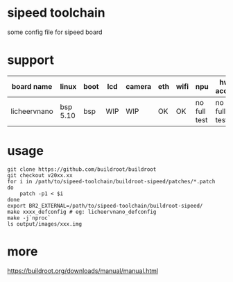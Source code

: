 * sipeed toolchain

some config file for sipeed board

* support

| board name   | linux    | boot | lcd | camera | eth | wifi | npu          | hw accel     | usb |
|--------------+----------+------+-----+--------+-----+------+--------------+--------------+-----|
| licheervnano | bsp 5.10 | bsp  | WIP | WIP    | OK  | OK   | no full test | no full test | OK  |

* usage

#+BEGIN_SRC shell
git clone https://github.com/buildroot/buildroot
git checkout v20xx.xx
for i in /path/to/sipeed-toolchain/buildroot-sipeed/patches/*.patch
do
	patch -p1 < $i
done
export BR2_EXTERNAL=/path/to/sipeed-toolchain/buildroot-sipeed/
make xxxx_defconfig # eg: licheervnano_defconfig
make -j`nproc`
ls output/images/xxx.img
#+END_SRC

* more

https://buildroot.org/downloads/manual/manual.html


